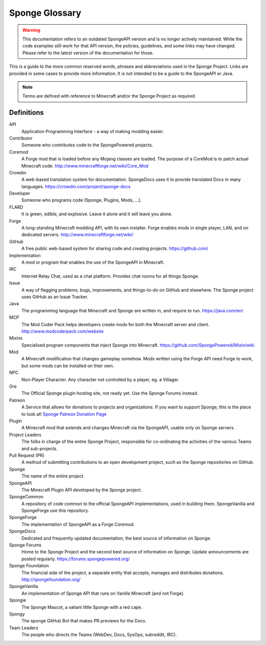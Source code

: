 ===============
Sponge Glossary
===============

.. warning::

    This documentation refers to an outdated SpongeAPI version and is no longer actively maintained. While the code
    examples still work for that API version, the policies, guidelines, and some links may have changed. Please refer to
    the latest version of the documentation for those.

This is a guide to the more common reserved words, phrases and abbreviations used in the Sponge Project. Links are
provided in some cases to provide more information. It is not intended to be a guide to the SpongeAPI or Java.

.. note::

    Terms are defined with reference to Minecraft and/or the Sponge Project as required.


Definitions
~~~~~~~~~~~

API
  Application Programming Interface - a way of making modding easier.
Contributor
  Someone who contributes code to the SpongePowered projects.
Coremod
  A Forge mod that is loaded before any Mojang classes are loaded. The purpose of a CoreMod is to patch actual Minecraft
  code. http://www.minecraftforge.net/wiki/Core_Mod
Crowdin
  A web-based translation system for documentation. SpongeDocs uses it to provide translated Docs in many languages.
  https://crowdin.com/project/sponge-docs
Developer
  Someone who programs code (Sponge, Plugins, Mods, ...).
FLARD
  It is green, edible, and explosive. Leave it alone and it will leave you alone.
Forge
  A long-standing Minecraft modding API, with its own installer. Forge enables mods in single player, LAN, and on
  dedicated servers. http://www.minecraftforge.net/wiki/
GitHub
  A free public web-based system for sharing code and creating projects. https://github.com/
Implementation
  A mod or program that enables the use of the SpongeAPI in Minecraft.
IRC
  Internet Relay Chat, used as a chat platform. Provides chat rooms for all things Sponge.
Issue
  A way of flagging problems, bugs, improvements, and things-to-do on GitHub and elsewhere. The Sponge project uses
  GitHub as an Issue Tracker.
Java
  The programming language that Minecraft and Sponge are written in, and require to run. https://java.com/en/
MCP
  The Mod Coder Pack helps developers create mods for both the Minecraft server and client. http://www.modcoderpack.com/website
Mixins
  Specialised program components that inject Sponge into Minecraft. https://github.com/SpongePowered/Mixin/wiki
Mod
  A Minecraft modification that changes gameplay somehow. Mods written using the Forge API need Forge to work, but some
  mods can be installed on their own.
NPC
  Non-Player Character. Any character not controlled by a player, eg. a Villager.
Ore
  The Official Sponge plugin hosting site, not ready yet. Use the Sponge Forums instead.
Patreon
  A Service that allows for donations to projects and organizations. If you want to support Sponge, this is the place to
  look at! `Sponge Patreon Donation Page <https://www.patreon.com/Sponge?ty=h>`__
Plugin
  A Minecraft mod that extends and changes Minecraft via the SpongeAPI, usable only on Sponge servers.
Project Leaders
  The folks in charge of the entire Sponge Project, responsible for co-ordinating the activities of the various Teams and
  sub-projects.
Pull Request (PR)
  A method of submitting contributions to an open development project, such as the Sponge repositories on GitHub.
Sponge
  The name of the entire project.
SpongeAPI
  The Minecraft Plugin API developed by the Sponge project.
SpongeCommon
  A repository of code common to the official SpongeAPI implementations, used in building them. SpongeVanilla and SpongeForge
  use this repository.
SpongeForge
  The implementation of SpongeAPI as a Forge Coremod.
SpongeDocs
  Dedicated and frequently updated documentation, the best source of information on Sponge.
Sponge Forums
  Home to the Sponge Project and the second best source of information on Sponge. Update announcements are posted
  regularly. https://forums.spongepowered.org/
Sponge Foundation
  The financial side of the project, a separate entity that accepts, manages and distributes donations.
  http://spongefoundation.org/
SpongeVanilla
  An implementation of Sponge API that runs on Vanilla Minecraft (and not Forge).
Spongie
  The Sponge Mascot, a valiant little Sponge with a red cape.
Spongy
  The sponge GitHub Bot that makes PR previews for the Docs.
Team Leaders
  The people who directs the Teams (WebDev, Docs, SysOps, subreddit, IRC).
